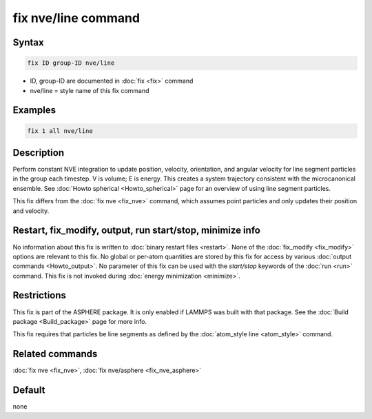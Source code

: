 .. index:: fix nve/line

fix nve/line command
====================

Syntax
""""""

.. code-block:: LAMMPS

   fix ID group-ID nve/line

* ID, group-ID are documented in :doc:`fix <fix>` command
* nve/line = style name of this fix command

Examples
""""""""

.. code-block:: LAMMPS

   fix 1 all nve/line

Description
"""""""""""

Perform constant NVE integration to update position, velocity,
orientation, and angular velocity for line segment particles in the
group each timestep.  V is volume; E is energy.  This creates a system
trajectory consistent with the microcanonical ensemble.  See :doc:`Howto spherical <Howto_spherical>` page for an overview of using line
segment particles.

This fix differs from the :doc:`fix nve <fix_nve>` command, which
assumes point particles and only updates their position and velocity.

Restart, fix_modify, output, run start/stop, minimize info
"""""""""""""""""""""""""""""""""""""""""""""""""""""""""""

No information about this fix is written to :doc:`binary restart files <restart>`.  None of the :doc:`fix_modify <fix_modify>` options
are relevant to this fix.  No global or per-atom quantities are stored
by this fix for access by various :doc:`output commands <Howto_output>`.
No parameter of this fix can be used with the *start/stop* keywords of
the :doc:`run <run>` command.  This fix is not invoked during :doc:`energy minimization <minimize>`.

Restrictions
""""""""""""

This fix is part of the ASPHERE package.  It is only enabled if LAMMPS
was built with that package.  See the :doc:`Build package <Build_package>` page for more info.

This fix requires that particles be line segments as defined by the
:doc:`atom_style line <atom_style>` command.

Related commands
""""""""""""""""

:doc:`fix nve <fix_nve>`, :doc:`fix nve/asphere <fix_nve_asphere>`

Default
"""""""

none
